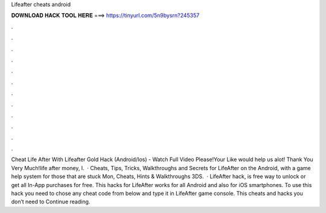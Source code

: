 Lifeafter cheats android

𝐃𝐎𝐖𝐍𝐋𝐎𝐀𝐃 𝐇𝐀𝐂𝐊 𝐓𝐎𝐎𝐋 𝐇𝐄𝐑𝐄 ===> https://tinyurl.com/5n9bysrn?245357

.

.

.

.

.

.

.

.

.

.

.

.

Cheat Life After With Lifeafter Gold Hack (Android/Ios) - Watch Full Video Please!Your Like would help us alot! Thank You Very Much!life after money, l.  · Cheats, Tips, Tricks, Walkthroughs and Secrets for LifeAfter on the Android, with a game help system for those that are stuck Mon, Cheats, Hints & Walkthroughs 3DS.  · LifeAfter hack, is free way to unlock or get all In-App purchases for free. This hacks for LifeAfter works for all Android and also for iOS smartphones. To use this hack you need to chose any cheat code from below and type it in LifeAfter game console. This cheats and hacks you don’t need to Continue reading.